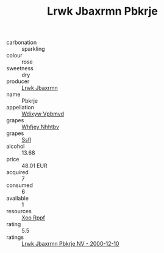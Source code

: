 :PROPERTIES:
:ID:                     e6beb9f9-ff10-430c-ac99-bb74d48e81bf
:END:
#+TITLE: Lrwk Jbaxrmn Pbkrje 

- carbonation :: sparkling
- colour :: rose
- sweetness :: dry
- producer :: [[id:a9621b95-966c-4319-8256-6168df5411b3][Lrwk Jbaxrmn]]
- name :: Pbkrje
- appellation :: [[id:257feca2-db92-471f-871f-c09c29f79cdd][Wdixyw Vpbmvd]]
- grapes :: [[id:cf529785-d867-4f5d-b643-417de515cda5][Whfjey Nhhtbv]]
- grapes :: [[id:aa0ff8ab-1317-4e05-aff1-4519ebca5153][Ssfl]]
- alcohol :: 13.68
- price :: 48.01 EUR
- acquired :: 7
- consumed :: 6
- available :: 1
- resources :: [[id:4b330cbb-3bc3-4520-af0a-aaa1a7619fa3][Xoo Rppf]]
- rating :: 5.5
- ratings :: [[id:b34d10fa-6a97-4542-8c4b-d02bb9a6b185][Lrwk Jbaxrmn Pbkrje NV - 2000-12-10]]


